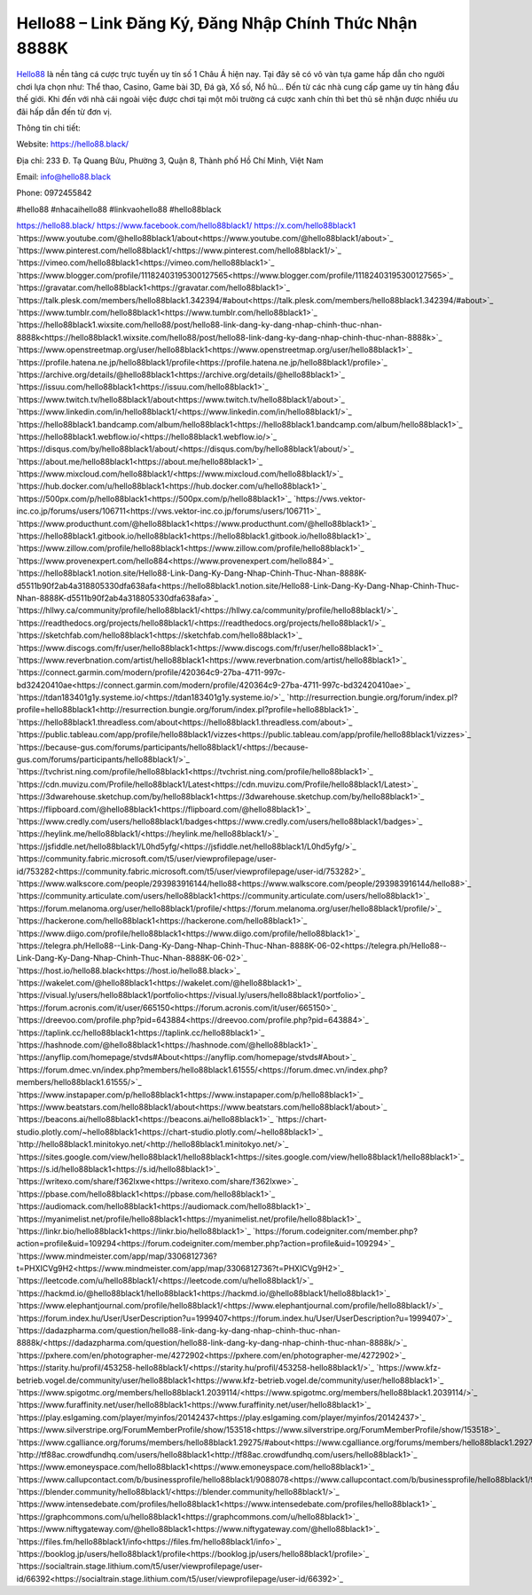 Hello88 – Link Đăng Ký, Đăng Nhập Chính Thức Nhận 8888K
===================================

`Hello88 <https://hello88.black/>`_ là nền tảng cá cược trực tuyến uy tín số 1 Châu Á hiện nay. Tại đây sẽ có vô vàn tựa game hấp dẫn cho người chơi lựa chọn như: Thể thao, Casino, Game bài 3D, Đá gà, Xổ số, Nổ hũ... Đến từ các nhà cung cấp game uy tín hàng đầu thế giới. Khi đến với nhà cái ngoài việc được chơi tại một môi trường cá cược xanh chín thì bet thủ sẽ nhận được nhiều ưu đãi hấp dẫn đến từ đơn vị.

Thông tin chi tiết:

Website: `https://hello88.black/ <https://hello88.black/>`_

Địa chỉ: 233 Đ. Tạ Quang Bửu, Phường 3, Quận 8, Thành phố Hồ Chí Minh, Việt Nam

Email: info@hello88.black

Phone: 0972455842

#hello88 #nhacaihello88 #linkvaohello88 #hello88black

`https://hello88.black/ <https://hello88.black/>`_
`https://www.facebook.com/hello88black1/ <https://www.facebook.com/hello88black1/>`_
`https://x.com/hello88black1 <https://x.com/hello88black1>`_
`https://www.youtube.com/@hello88black1/about<https://www.youtube.com/@hello88black1/about>`_
`https://www.pinterest.com/hello88black1/<https://www.pinterest.com/hello88black1/>`_
`https://vimeo.com/hello88black1<https://vimeo.com/hello88black1>`_
`https://www.blogger.com/profile/11182403195300127565<https://www.blogger.com/profile/11182403195300127565>`_
`https://gravatar.com/hello88black1<https://gravatar.com/hello88black1>`_
`https://talk.plesk.com/members/hello88black1.342394/#about<https://talk.plesk.com/members/hello88black1.342394/#about>`_
`https://www.tumblr.com/hello88black1<https://www.tumblr.com/hello88black1>`_
`https://hello88black1.wixsite.com/hello88/post/hello88-link-dang-ky-dang-nhap-chinh-thuc-nhan-8888k<https://hello88black1.wixsite.com/hello88/post/hello88-link-dang-ky-dang-nhap-chinh-thuc-nhan-8888k>`_
`https://www.openstreetmap.org/user/hello88black1<https://www.openstreetmap.org/user/hello88black1>`_
`https://profile.hatena.ne.jp/hello88black1/profile<https://profile.hatena.ne.jp/hello88black1/profile>`_
`https://archive.org/details/@hello88black1<https://archive.org/details/@hello88black1>`_
`https://issuu.com/hello88black1<https://issuu.com/hello88black1>`_
`https://www.twitch.tv/hello88black1/about<https://www.twitch.tv/hello88black1/about>`_
`https://www.linkedin.com/in/hello88black1/<https://www.linkedin.com/in/hello88black1/>`_
`https://hello88black1.bandcamp.com/album/hello88black1<https://hello88black1.bandcamp.com/album/hello88black1>`_
`https://hello88black1.webflow.io/<https://hello88black1.webflow.io/>`_
`https://disqus.com/by/hello88black1/about/<https://disqus.com/by/hello88black1/about/>`_
`https://about.me/hello88black1<https://about.me/hello88black1>`_
`https://www.mixcloud.com/hello88black1/<https://www.mixcloud.com/hello88black1/>`_
`https://hub.docker.com/u/hello88black1<https://hub.docker.com/u/hello88black1>`_
`https://500px.com/p/hello88black1<https://500px.com/p/hello88black1>`_
`https://vws.vektor-inc.co.jp/forums/users/106711<https://vws.vektor-inc.co.jp/forums/users/106711>`_
`https://www.producthunt.com/@hello88black1<https://www.producthunt.com/@hello88black1>`_
`https://hello88black1.gitbook.io/hello88black1<https://hello88black1.gitbook.io/hello88black1>`_
`https://www.zillow.com/profile/hello88black1<https://www.zillow.com/profile/hello88black1>`_
`https://www.provenexpert.com/hello884<https://www.provenexpert.com/hello884>`_
`https://hello88black1.notion.site/Hello88-Link-Dang-Ky-Dang-Nhap-Chinh-Thuc-Nhan-8888K-d5511b90f2ab4a318805330dfa638afa<https://hello88black1.notion.site/Hello88-Link-Dang-Ky-Dang-Nhap-Chinh-Thuc-Nhan-8888K-d5511b90f2ab4a318805330dfa638afa>`_
`https://hllwy.ca/community/profile/hello88black1/<https://hllwy.ca/community/profile/hello88black1/>`_
`https://readthedocs.org/projects/hello88black1/<https://readthedocs.org/projects/hello88black1/>`_
`https://sketchfab.com/hello88black1<https://sketchfab.com/hello88black1>`_
`https://www.discogs.com/fr/user/hello88black1<https://www.discogs.com/fr/user/hello88black1>`_
`https://www.reverbnation.com/artist/hello88black1<https://www.reverbnation.com/artist/hello88black1>`_
`https://connect.garmin.com/modern/profile/420364c9-27ba-4711-997c-bd32420410ae<https://connect.garmin.com/modern/profile/420364c9-27ba-4711-997c-bd32420410ae>`_
`https://tdan183401g1y.systeme.io/<https://tdan183401g1y.systeme.io/>`_
`http://resurrection.bungie.org/forum/index.pl?profile=hello88black1<http://resurrection.bungie.org/forum/index.pl?profile=hello88black1>`_
`https://hello88black1.threadless.com/about<https://hello88black1.threadless.com/about>`_
`https://public.tableau.com/app/profile/hello88black1/vizzes<https://public.tableau.com/app/profile/hello88black1/vizzes>`_
`https://because-gus.com/forums/participants/hello88black1/<https://because-gus.com/forums/participants/hello88black1/>`_
`https://tvchrist.ning.com/profile/hello88black1<https://tvchrist.ning.com/profile/hello88black1>`_
`https://cdn.muvizu.com/Profile/hello88black1/Latest<https://cdn.muvizu.com/Profile/hello88black1/Latest>`_
`https://3dwarehouse.sketchup.com/by/hello88black1<https://3dwarehouse.sketchup.com/by/hello88black1>`_
`https://flipboard.com/@hello88black1<https://flipboard.com/@hello88black1>`_
`https://www.credly.com/users/hello88black1/badges<https://www.credly.com/users/hello88black1/badges>`_
`https://heylink.me/hello88black1/<https://heylink.me/hello88black1/>`_
`https://jsfiddle.net/hello88black1/L0hd5yfg/<https://jsfiddle.net/hello88black1/L0hd5yfg/>`_
`https://community.fabric.microsoft.com/t5/user/viewprofilepage/user-id/753282<https://community.fabric.microsoft.com/t5/user/viewprofilepage/user-id/753282>`_
`https://www.walkscore.com/people/293983916144/hello88<https://www.walkscore.com/people/293983916144/hello88>`_
`https://community.articulate.com/users/hello88black1<https://community.articulate.com/users/hello88black1>`_
`https://forum.melanoma.org/user/hello88black1/profile/<https://forum.melanoma.org/user/hello88black1/profile/>`_
`https://hackerone.com/hello88black1<https://hackerone.com/hello88black1>`_
`https://www.diigo.com/profile/hello88black1<https://www.diigo.com/profile/hello88black1>`_
`https://telegra.ph/Hello88--Link-Dang-Ky-Dang-Nhap-Chinh-Thuc-Nhan-8888K-06-02<https://telegra.ph/Hello88--Link-Dang-Ky-Dang-Nhap-Chinh-Thuc-Nhan-8888K-06-02>`_
`https://host.io/hello88.black<https://host.io/hello88.black>`_
`https://wakelet.com/@hello88black1<https://wakelet.com/@hello88black1>`_
`https://visual.ly/users/hello88black1/portfolio<https://visual.ly/users/hello88black1/portfolio>`_
`https://forum.acronis.com/it/user/665150<https://forum.acronis.com/it/user/665150>`_
`https://dreevoo.com/profile.php?pid=643884<https://dreevoo.com/profile.php?pid=643884>`_
`https://taplink.cc/hello88black1<https://taplink.cc/hello88black1>`_
`https://hashnode.com/@hello88black1<https://hashnode.com/@hello88black1>`_
`https://anyflip.com/homepage/stvds#About<https://anyflip.com/homepage/stvds#About>`_
`https://forum.dmec.vn/index.php?members/hello88black1.61555/<https://forum.dmec.vn/index.php?members/hello88black1.61555/>`_
`https://www.instapaper.com/p/hello88black1<https://www.instapaper.com/p/hello88black1>`_
`https://www.beatstars.com/hello88black1/about<https://www.beatstars.com/hello88black1/about>`_
`https://beacons.ai/hello88black1<https://beacons.ai/hello88black1>`_
`https://chart-studio.plotly.com/~hello88black1<https://chart-studio.plotly.com/~hello88black1>`_
`http://hello88black1.minitokyo.net/<http://hello88black1.minitokyo.net/>`_
`https://sites.google.com/view/hello88black1/hello88black1<https://sites.google.com/view/hello88black1/hello88black1>`_
`https://s.id/hello88black1<https://s.id/hello88black1>`_
`https://writexo.com/share/f362lxwe<https://writexo.com/share/f362lxwe>`_
`https://pbase.com/hello88black1<https://pbase.com/hello88black1>`_
`https://audiomack.com/hello88black1<https://audiomack.com/hello88black1>`_
`https://myanimelist.net/profile/hello88black1<https://myanimelist.net/profile/hello88black1>`_
`https://linkr.bio/hello88black1<https://linkr.bio/hello88black1>`_
`https://forum.codeigniter.com/member.php?action=profile&uid=109294<https://forum.codeigniter.com/member.php?action=profile&uid=109294>`_
`https://www.mindmeister.com/app/map/3306812736?t=PHXICVg9H2<https://www.mindmeister.com/app/map/3306812736?t=PHXICVg9H2>`_
`https://leetcode.com/u/hello88black1/<https://leetcode.com/u/hello88black1/>`_
`https://hackmd.io/@hello88black1/hello88black1<https://hackmd.io/@hello88black1/hello88black1>`_
`https://www.elephantjournal.com/profile/hello88black1/<https://www.elephantjournal.com/profile/hello88black1/>`_
`https://forum.index.hu/User/UserDescription?u=1999407<https://forum.index.hu/User/UserDescription?u=1999407>`_
`https://dadazpharma.com/question/hello88-link-dang-ky-dang-nhap-chinh-thuc-nhan-8888k/<https://dadazpharma.com/question/hello88-link-dang-ky-dang-nhap-chinh-thuc-nhan-8888k/>`_
`https://pxhere.com/en/photographer-me/4272902<https://pxhere.com/en/photographer-me/4272902>`_
`https://starity.hu/profil/453258-hello88black1/<https://starity.hu/profil/453258-hello88black1/>`_
`https://www.kfz-betrieb.vogel.de/community/user/hello88black1<https://www.kfz-betrieb.vogel.de/community/user/hello88black1>`_
`https://www.spigotmc.org/members/hello88black1.2039114/<https://www.spigotmc.org/members/hello88black1.2039114/>`_
`https://www.furaffinity.net/user/hello88black1<https://www.furaffinity.net/user/hello88black1>`_
`https://play.eslgaming.com/player/myinfos/20142437<https://play.eslgaming.com/player/myinfos/20142437>`_
`https://www.silverstripe.org/ForumMemberProfile/show/153518<https://www.silverstripe.org/ForumMemberProfile/show/153518>`_
`https://www.cgalliance.org/forums/members/hello88black1.29275/#about<https://www.cgalliance.org/forums/members/hello88black1.29275/#about>`_
`http://tf88ac.crowdfundhq.com/users/hello88black1<http://tf88ac.crowdfundhq.com/users/hello88black1>`_
`https://www.emoneyspace.com/hello88black1<https://www.emoneyspace.com/hello88black1>`_
`https://www.callupcontact.com/b/businessprofile/hello88black1/9088078<https://www.callupcontact.com/b/businessprofile/hello88black1/9088078>`_
`https://blender.community/hello88black1/<https://blender.community/hello88black1/>`_
`https://www.intensedebate.com/profiles/hello88black1<https://www.intensedebate.com/profiles/hello88black1>`_
`https://graphcommons.com/u/hello88black1<https://graphcommons.com/u/hello88black1>`_
`https://www.niftygateway.com/@hello88black1<https://www.niftygateway.com/@hello88black1>`_
`https://files.fm/hello88black1/info<https://files.fm/hello88black1/info>`_
`https://booklog.jp/users/hello88black1/profile<https://booklog.jp/users/hello88black1/profile>`_
`https://socialtrain.stage.lithium.com/t5/user/viewprofilepage/user-id/66392<https://socialtrain.stage.lithium.com/t5/user/viewprofilepage/user-id/66392>`_
